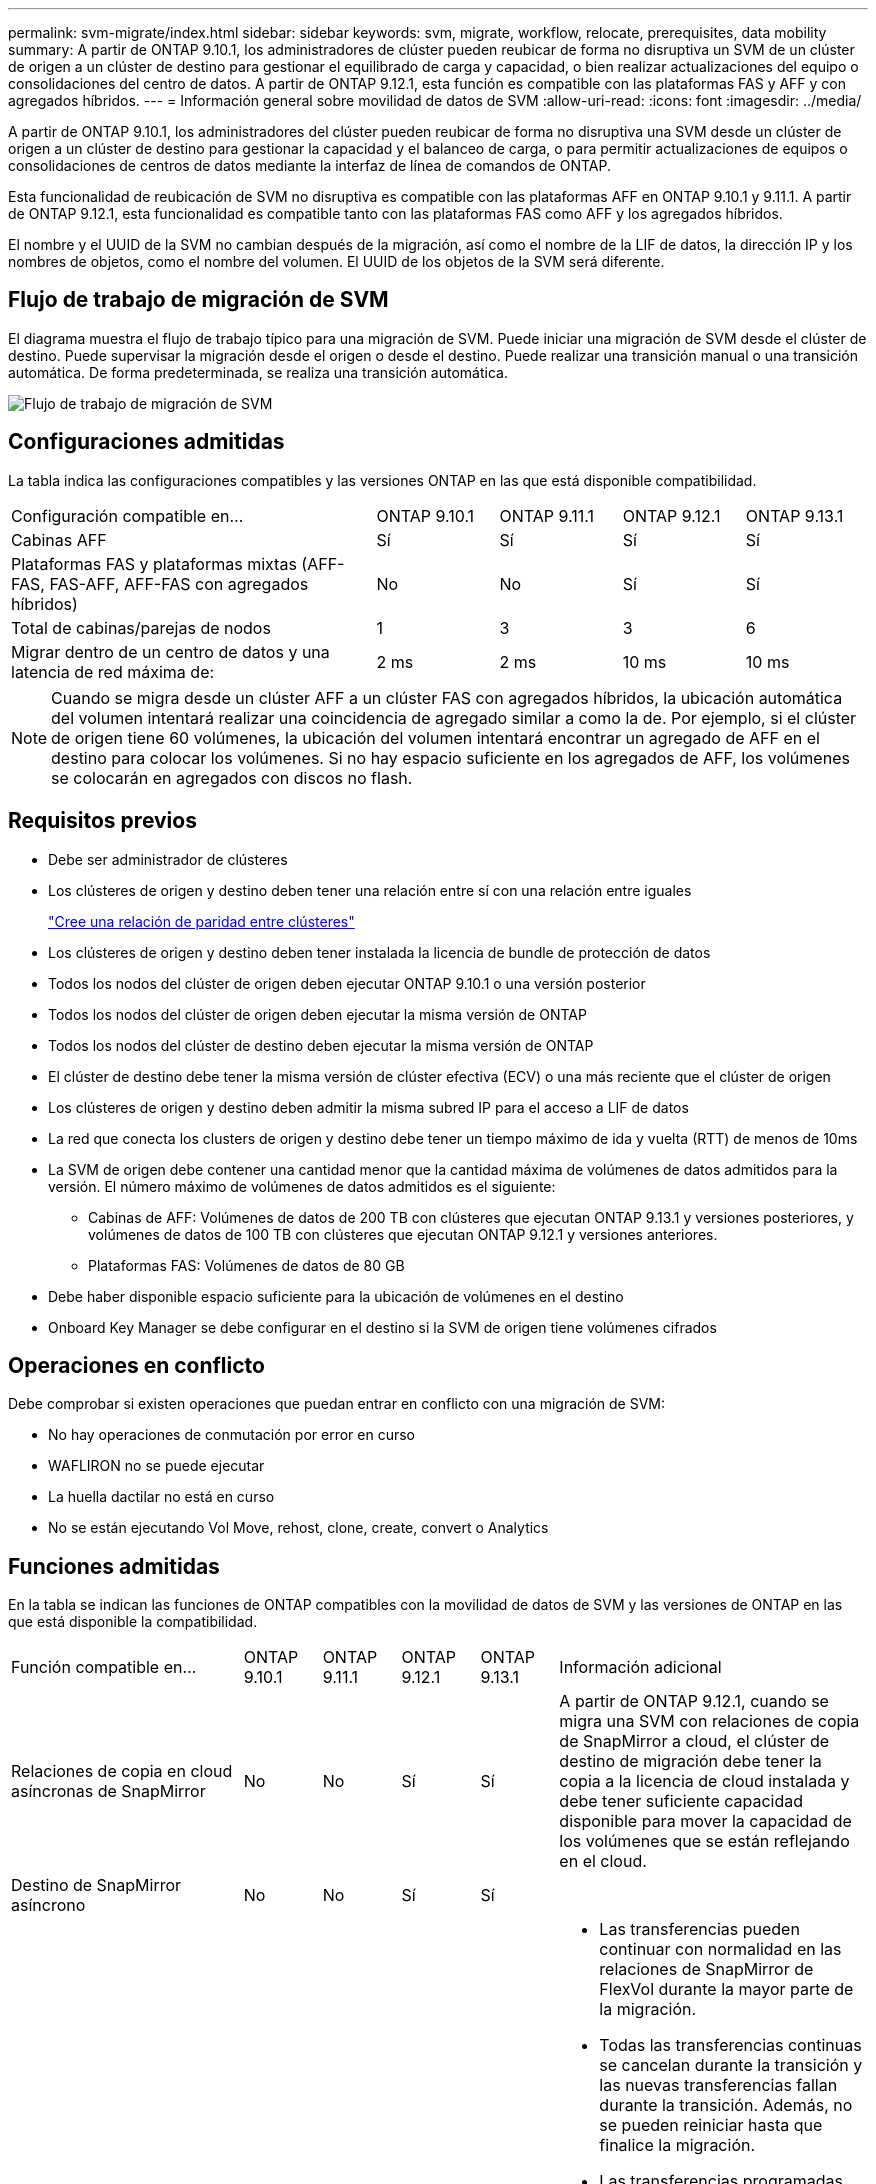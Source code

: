 ---
permalink: svm-migrate/index.html 
sidebar: sidebar 
keywords: svm, migrate, workflow, relocate, prerequisites, data mobility 
summary: A partir de ONTAP 9.10.1, los administradores de clúster pueden reubicar de forma no disruptiva un SVM de un clúster de origen a un clúster de destino para gestionar el equilibrado de carga y capacidad, o bien realizar actualizaciones del equipo o consolidaciones del centro de datos. A partir de ONTAP 9.12.1, esta función es compatible con las plataformas FAS y AFF y con agregados híbridos. 
---
= Información general sobre movilidad de datos de SVM
:allow-uri-read: 
:icons: font
:imagesdir: ../media/


[role="lead"]
A partir de ONTAP 9.10.1, los administradores del clúster pueden reubicar de forma no disruptiva una SVM desde un clúster de origen a un clúster de destino para gestionar la capacidad y el balanceo de carga, o para permitir actualizaciones de equipos o consolidaciones de centros de datos mediante la interfaz de línea de comandos de ONTAP.

Esta funcionalidad de reubicación de SVM no disruptiva es compatible con las plataformas AFF en ONTAP 9.10.1 y 9.11.1. A partir de ONTAP 9.12.1, esta funcionalidad es compatible tanto con las plataformas FAS como AFF y los agregados híbridos.

El nombre y el UUID de la SVM no cambian después de la migración, así como el nombre de la LIF de datos, la dirección IP y los nombres de objetos, como el nombre del volumen. El UUID de los objetos de la SVM será diferente.



== Flujo de trabajo de migración de SVM

El diagrama muestra el flujo de trabajo típico para una migración de SVM. Puede iniciar una migración de SVM desde el clúster de destino. Puede supervisar la migración desde el origen o desde el destino. Puede realizar una transición manual o una transición automática. De forma predeterminada, se realiza una transición automática.

image::../media/workflow_svm_migrate.gif[Flujo de trabajo de migración de SVM]



== Configuraciones admitidas

La tabla indica las configuraciones compatibles y las versiones ONTAP en las que está disponible compatibilidad.

[cols="3,1,1,1,1"]
|===


| Configuración compatible en... | ONTAP 9.10.1 | ONTAP 9.11.1 | ONTAP 9.12.1 | ONTAP 9.13.1 


| Cabinas AFF | Sí | Sí | Sí | Sí 


| Plataformas FAS y plataformas mixtas (AFF-FAS, FAS-AFF, AFF-FAS con agregados híbridos) | No | No | Sí | Sí 


| Total de cabinas/parejas de nodos | 1 | 3 | 3 | 6 


| Migrar dentro de un centro de datos y una latencia de red máxima de: | 2 ms | 2 ms | 10 ms | 10 ms 
|===

NOTE: Cuando se migra desde un clúster AFF a un clúster FAS con agregados híbridos, la ubicación automática del volumen intentará realizar una coincidencia de agregado similar a como la de. Por ejemplo, si el clúster de origen tiene 60 volúmenes, la ubicación del volumen intentará encontrar un agregado de AFF en el destino para colocar los volúmenes. Si no hay espacio suficiente en los agregados de AFF, los volúmenes se colocarán en agregados con discos no flash.



== Requisitos previos

* Debe ser administrador de clústeres
* Los clústeres de origen y destino deben tener una relación entre sí con una relación entre iguales
+
link:https://review.docs.netapp.com/us-en/ontap_main/peering/create-cluster-relationship-93-later-task.html["Cree una relación de paridad entre clústeres"]

* Los clústeres de origen y destino deben tener instalada la licencia de bundle de protección de datos
* Todos los nodos del clúster de origen deben ejecutar ONTAP 9.10.1 o una versión posterior
* Todos los nodos del clúster de origen deben ejecutar la misma versión de ONTAP
* Todos los nodos del clúster de destino deben ejecutar la misma versión de ONTAP
* El clúster de destino debe tener la misma versión de clúster efectiva (ECV) o una más reciente que el clúster de origen
* Los clústeres de origen y destino deben admitir la misma subred IP para el acceso a LIF de datos
* La red que conecta los clusters de origen y destino debe tener un tiempo máximo de ida y vuelta (RTT) de menos de 10ms
* La SVM de origen debe contener una cantidad menor que la cantidad máxima de volúmenes de datos admitidos para la versión. El número máximo de volúmenes de datos admitidos es el siguiente:
+
** Cabinas de AFF: Volúmenes de datos de 200 TB con clústeres que ejecutan ONTAP 9.13.1 y versiones posteriores, y volúmenes de datos de 100 TB con clústeres que ejecutan ONTAP 9.12.1 y versiones anteriores.
** Plataformas FAS: Volúmenes de datos de 80 GB


* Debe haber disponible espacio suficiente para la ubicación de volúmenes en el destino
* Onboard Key Manager se debe configurar en el destino si la SVM de origen tiene volúmenes cifrados




== Operaciones en conflicto

Debe comprobar si existen operaciones que puedan entrar en conflicto con una migración de SVM:

* No hay operaciones de conmutación por error en curso
* WAFLIRON no se puede ejecutar
* La huella dactilar no está en curso
* No se están ejecutando Vol Move, rehost, clone, create, convert o Analytics




== Funciones admitidas

En la tabla se indican las funciones de ONTAP compatibles con la movilidad de datos de SVM y las versiones de ONTAP en las que está disponible la compatibilidad.

[cols="3,1,1,1,1,4"]
|===


| Función compatible en... | ONTAP 9.10.1 | ONTAP 9.11.1 | ONTAP 9.12.1 | ONTAP 9.13.1 | Información adicional 


| Relaciones de copia en cloud asíncronas de SnapMirror | No | No | Sí | Sí | A partir de ONTAP 9.12.1, cuando se migra una SVM con relaciones de copia de SnapMirror a cloud, el clúster de destino de migración debe tener la copia a la licencia de cloud instalada y debe tener suficiente capacidad disponible para mover la capacidad de los volúmenes que se están reflejando en el cloud. 


| Destino de SnapMirror asíncrono | No | No | Sí | Sí |  


| SnapMirror asíncrono de origen | No | Sí | Sí | Sí  a| 
* Las transferencias pueden continuar con normalidad en las relaciones de SnapMirror de FlexVol durante la mayor parte de la migración.
* Todas las transferencias continuas se cancelan durante la transición y las nuevas transferencias fallan durante la transición. Además, no se pueden reiniciar hasta que finalice la migración.
* Las transferencias programadas que se cancelaron o se perdieron durante la migración no se inician automáticamente una vez completada la migración.
+
[NOTE]
====
Cuando se migra un origen de SnapMirror, ONTAP no impide la eliminación del volumen después de la migración hasta que la actualización de SnapMirror se lleve a cabo después. Esto sucede porque la información relacionada con SnapMirror para los volúmenes de origen de SnapMirror migrados solo se conoce después de que se completa la primera actualización.

====




| Protección autónoma de ransomware | No | No | Sí | Sí |  


| Gestor de claves externas | No | Sí | Sí | Sí |  


| FabricPool | No | Sí | Sí | Sí  a| 
Más información acerca de xref:FabricPool support[Soporte de FabricPool].



| Relaciones de ventilador (el origen de migración tiene un volumen de origen de SnapMirror con más de un destino) | No | Sí | Sí | Sí |  


| Flash Pool | No | No | Sí | Sí |  


| Replicación de la programación de trabajos | No | Sí | Sí | Sí | En ONTAP 9.10.1, las programaciones de trabajos no se replican durante la migración y se deben crear manualmente en el destino. A partir de ONTAP 9.11.1, las programaciones de tareas que utiliza el origen se replican automáticamente durante la migración. 


| Cifrado de volúmenes de NetApp | Sí | Sí | Sí | Sí |  


| Registro de auditoría de NFS y SMB | No | No | No | Sí  a| 
Antes de la migración de SVM:

* La redirección de registros de auditoría debe estar habilitada en el clúster de destino.
* La ruta de destino del registro de auditoría de la SVM de origen debe crearse en el clúster de destino.




| NFS v3, NFS v4,1 y NFS v4,2 | Sí | Sí | Sí | Sí |  


| NFS v4,0 | No | No | Sí | Sí |  


| Protocolo NFS v4.0 | No | No | Sí | Sí |  


| Protocolo SMB | No | No | Sí | Sí  a| 
A partir de ONTAP 9.12.1, la migración de SVM incluye una migración disruptiva con SMB.



| Conexión de SVM para aplicaciones SnapMirror | No | Sí | Sí | Sí |  
|===


=== Soporte de FabricPool

La migración de SVM se admite con volúmenes en FabricPools para las siguientes plataformas:

* Plataforma Azure NetApp Files. Todas las políticas de organización en niveles son compatibles (solo Snapshot, automático, all y ninguna).
* Plataforma en las instalaciones. Solo se admite la política de organización en niveles de volúmenes «ninguno».




== Funciones no admitidas

Las siguientes funciones no son compatibles con la migración de SVM:

* Cloud Volumes ONTAP
* Volúmenes de FlexCache
* Volúmenes de FlexGroup
* Directiva IPSec
* LIF IPv6
* Cargas de trabajo iSCSI
* Mirroring con carga compartida
* MetroCluster
* NDMP
* SAN, NVMe sobre fibra, VSCAN, vStorage, replicación de S3
* SMTape
* SnapLock
* SVM-DR
* Migración de SVM cuando la gestión de claves incorporada (OKM) del clúster de origen tiene habilitado el modo de criterios comunes (CC)
* Continuidad empresarial de SnapMirror sincrónico y SnapMirror
* Qtree, cuota
* LIF VIP/BGP
* Virtual Storage Console para VMware vSphere (VSC forma parte de https://docs.netapp.com/us-en/ontap-tools-vmware-vsphere/index.html["Herramientas de ONTAP para el dispositivo virtual de VMware vSphere"^] A partir de VSC 7.0).
* Clones de volúmenes


